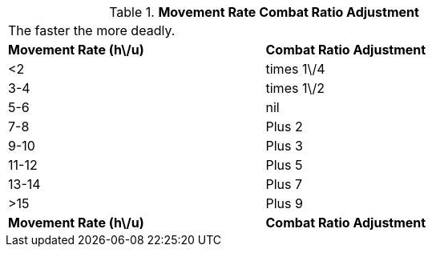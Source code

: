 // Table 11.24 Movement Rate Combat Ratio Adjustment
.*Movement Rate Combat Ratio Adjustment*
[width="75%",cols="2*^",frame="all", stripes="even"]
|===
2+<|The faster the more deadly.
s|Movement Rate (h\/u)
s|Combat Ratio Adjustment

|<2
|times 1\/4

|3-4
|times 1\/2

|5-6
|nil

|7-8
|Plus 2

|9-10
|Plus 3

|11-12
|Plus 5

|13-14
|Plus 7

|>15
|Plus 9

s|Movement Rate (h\/u)
s|Combat Ratio Adjustment


|===
